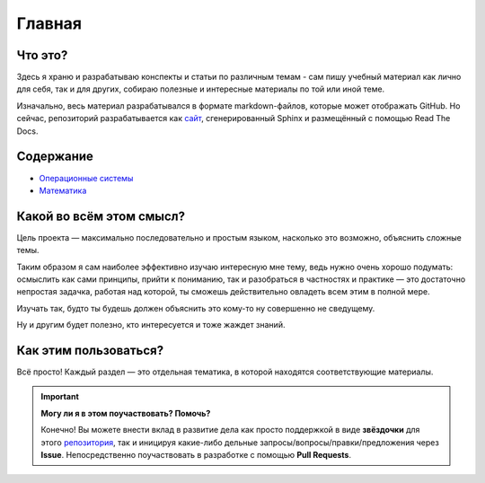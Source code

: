 Главная
=========

Что это?
------------------------------------

Здесь я храню и разрабатываю конспекты и статьи по различным темам - сам пишу учебный материал как лично для себя, так и для других, собираю полезные и интересные материалы по той или иной теме.

Изначально, весь материал разрабатывался в формате markdown-файлов, которые может отображать GitHub. Но сейчас, репозиторий разрабатывается как `сайт <https://kalashnikov-ivan.github.io/My_study/>`_, сгенерированный Sphinx и размещённый с помощью Read The Docs.

Содержание
------------------------------------

* `Операционные системы <os>`_
* `Математика <Math>`_

Какой во всём этом смысл?
------------------------------------

Цель проекта — максимально последовательно и простым языком, насколько это возможно, объяснить сложные темы. 

Таким образом я сам наиболее эффективно изучаю интересную мне тему, ведь нужно очень хорошо подумать: осмыслить как сами принципы, прийти к пониманию, так и разобраться в частностях и практике — это достаточно непростая задачка, работая над которой, ты сможешь действительно овладеть всем этим в полной мере.

Изучать так, будто ты будешь должен объяснить это кому-то ну совершенно не сведущему.

Ну и другим будет полезно, кто интересуется и тоже жаждет знаний.



Как этим пользоваться?
------------------------------------

Всё просто! Каждый раздел — это отдельная тематика, в которой находятся соответствующие материалы.

.. important::
   **Могу ли я в этом поучаствовать? Помочь?**

   Конечно! Вы можете внести вклад в развитие дела как просто поддержкой в виде **звёздочки** для этого `репозитория <https://github.com/Kalashnikov-Ivan/My_study>`_, так и иницируя какие-либо дельные запросы/вопросы/правки/предложения через **Issue**. Непосредственно поучаствовать в разработке с помощью **Pull Requests**.